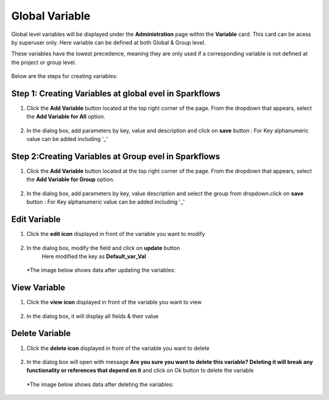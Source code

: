 Global Variable 
===============

Global level variables will be displayed under the **Administration** page within the **Variable** card. This card can be acess by superuser only.
Here variable can be defined at both Global & Group level.

These variables have the lowest precedence, meaning they are only used if a corresponding variable is not defined at the project or group level.

.. figure:: ../../_assets/user-guide/variables/Variable_Card.png
      :alt: variables_userguide
      :width: 65%


Below are the steps for creating variables:

Step 1: Creating Variables at global evel in Sparkflows
--------------------------------
#. Click the **Add Variable** button located at the top right corner of the page. From the dropdown that appears, select the **Add Variable for All** option.

   .. figure:: ../../_assets/user-guide/variables/Variable_List.png
      :alt: variables_userguide
      :width: 65%

#. In the dialog box, add parameters by key, value  and description and click on **save** button :
   For Key alphanumeric value can be added including '_'

   .. figure:: ../../_assets/user-guide/variables/Add_Variable.png
      :alt: variables_userguide
      :width: 65%

Step 2:Creating Variables at Group evel in Sparkflows
--------------------------
#. Click the **Add Variable** button located at the top right corner of the page. From the dropdown that appears, select the **Add Variable for Group** option.

   .. figure:: ../../_assets/user-guide/variables/Variable_List.png
      :alt: variables_userguide
      :width: 65%

#. In the dialog box, add parameters by key, value description and select the group from dropdown.click on **save** button :
   For Key alphanumeric value can be added including '_'

   .. figure:: ../../_assets/user-guide/variables/Add_group_var.png
      :alt: variables_userguide
      :width: 65%

Edit Variable
-------------------------------------------

#. Click the **edit icon** displayed in front of the variable you want to modify

   .. figure:: ../../_assets/user-guide/variables/Variable_List.png
     :alt: variables_userguide
     :width: 65%


#. In the dialog box, modify the field and click on **update** button
    Here modified the key as **Default_var_Val**

   .. figure:: ../../_assets/user-guide/variables/Edit_Variable.png
     :alt: variables_userguide
     :width: 65%

   *The image below shows data after updating the variables:

    .. figure:: ../../_assets/user-guide/variables/After_Edit_Variable.png
      :alt: variables_userguide
      :width: 65%

View Variable
-------------------------------------------

#. Click the **view icon** displayed in front of the variable you want to view

   .. figure:: ../../_assets/user-guide/variables/Variable_List.png
     :alt: variables_userguide
     :width: 65%

#. In the dialog box, it will display all fields & their value 

   .. figure:: ../../_assets/user-guide/variables/View_Variable.png
     :alt: variables_userguide
     :width: 65%

Delete Variable
-------------------------------------------

#. Click the **delete icon** displayed in front of the variable you want to delete

   .. figure:: ../../_assets/user-guide/variables/Variable_List.png
     :alt: variables_userguide
     :width: 65%

#. In the dialog box will open with message
   **Are you sure you want to delete this variable? Deleting it will break any functionality or references that depend on it**
   and click on Ok button to delete the variable

   .. figure:: ../../_assets/user-guide/variables/View_Variable.png
     :alt: variables_userguide
     :width: 65%

  *The image below shows data after deleting the variables:

   .. figure:: ../../_assets/user-guide/variables/After_Delete_Variable.png
     :alt: variables_userguide
     :width: 65%
